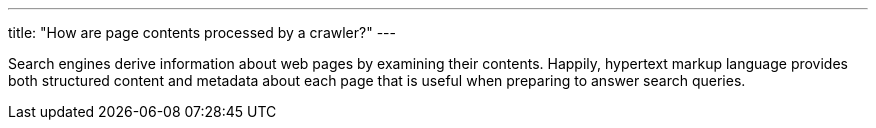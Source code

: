 ---
title: "How are page contents processed by a crawler?"
---

Search engines derive information about web pages by examining their
contents.
//
Happily, hypertext markup language provides both structured content and
metadata about each page that is useful when preparing to answer search
queries.
